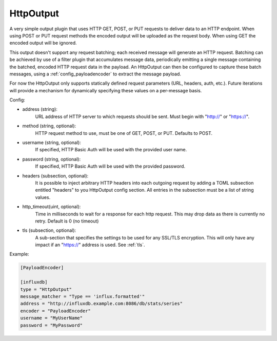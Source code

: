
.. versionadded:: 0.6

HttpOutput
==========

A very simple output plugin that uses HTTP GET, POST, or PUT requests to
deliver data to an HTTP endpoint. When using POST or PUT request methods the
encoded output will be uploaded as the request body. When using GET the
encoded output will be ignored.

This output doesn't support any request batching; each received message will
generate an HTTP request. Batching can be achieved by use of a filter plugin
that accumulates message data, periodically emitting a single message
containing the batched, encoded HTTP request data in the payload. An
HttpOutput can then be configured to capture these batch messages, using a
:ref:`config_payloadencoder` to extract the message payload.

For now the HttpOutput only supports statically defined request parameters
(URL, headers, auth, etc.). Future iterations will provide a mechanism for
dynamically specifying these values on a per-message basis.

Config:

- address (string):
	URL address of HTTP server to which requests should be sent. Must begin
	with "http://" or "https://".
- method (string, optional):
	HTTP request method to use, must be one of GET, POST, or PUT. Defaults to
	POST.
- username (string, optional):
	If specified, HTTP Basic Auth will be used with the provided user name.
- password (string, optional):
	If specified, HTTP Basic Auth will be used with the provided password.
- headers (subsection, optional):
    It is possible to inject arbitrary HTTP headers into each outgoing request
    by adding a TOML subsection entitled "headers" to you HttpOutput config
    section. All entries in the subsection must be a list of string values.
- http_timeout(uint, optional):
    Time in milliseconds to wait for a response for each http request. This
    may drop data as there is currently no retry. Default is 0 (no timeout)
- tls (subsection, optional):
	A sub-section that specifies the settings to be used for any SSL/TLS
	encryption. This will only have any impact if an "https://" address is
	used. See :ref:`tls`.

Example:

.. code-block:: ini

	[PayloadEncoder]

	[influxdb]
	type = "HttpOutput"
	message_matcher = "Type == 'influx.formatted'"
	address = "http://influxdb.example.com:8086/db/stats/series"
	encoder = "PayloadEncoder"
	username = "MyUserName"
	password = "MyPassword"
